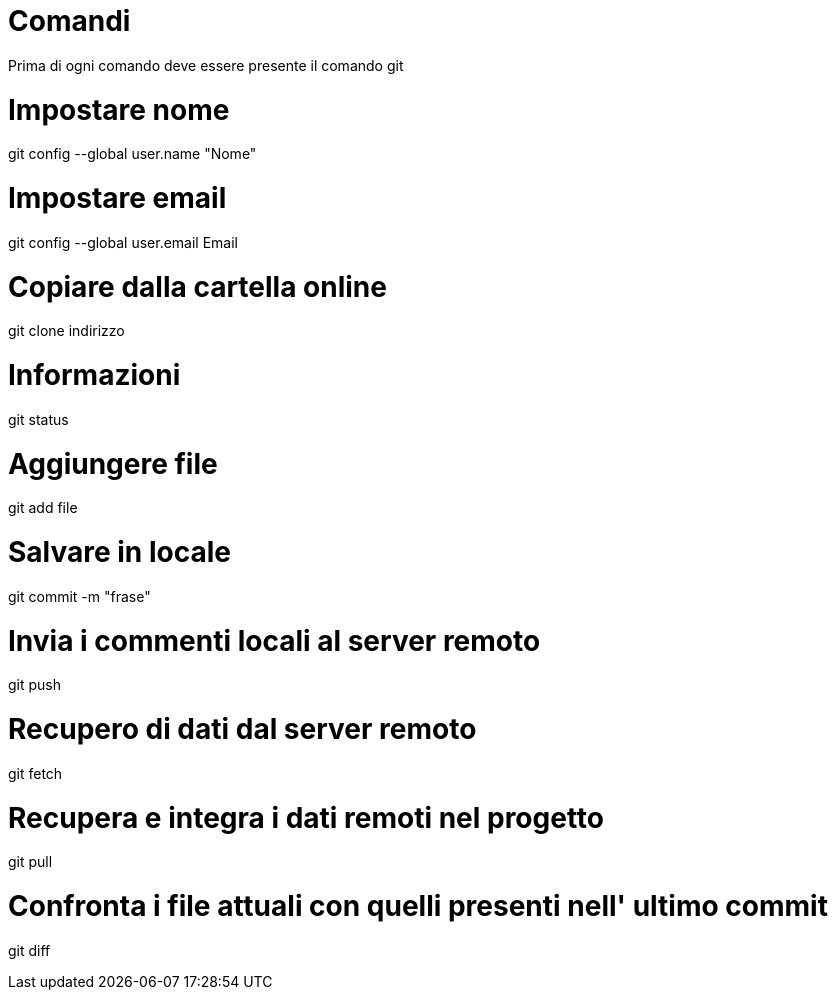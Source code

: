= Comandi
Prima di ogni comando deve essere presente il comando git

= Impostare nome
git config --global user.name "Nome"

= Impostare email
git config --global user.email Email

= Copiare dalla cartella online 
git clone indirizzo

= Informazioni
git status

= Aggiungere file 
git add file

= Salvare in locale
git commit -m "frase"

= Invia i commenti locali al server remoto
git push

= Recupero di dati dal server remoto 
git fetch

= Recupera e integra i dati remoti nel progetto
git pull

= Confronta i file attuali con quelli presenti nell' ultimo commit
git diff
